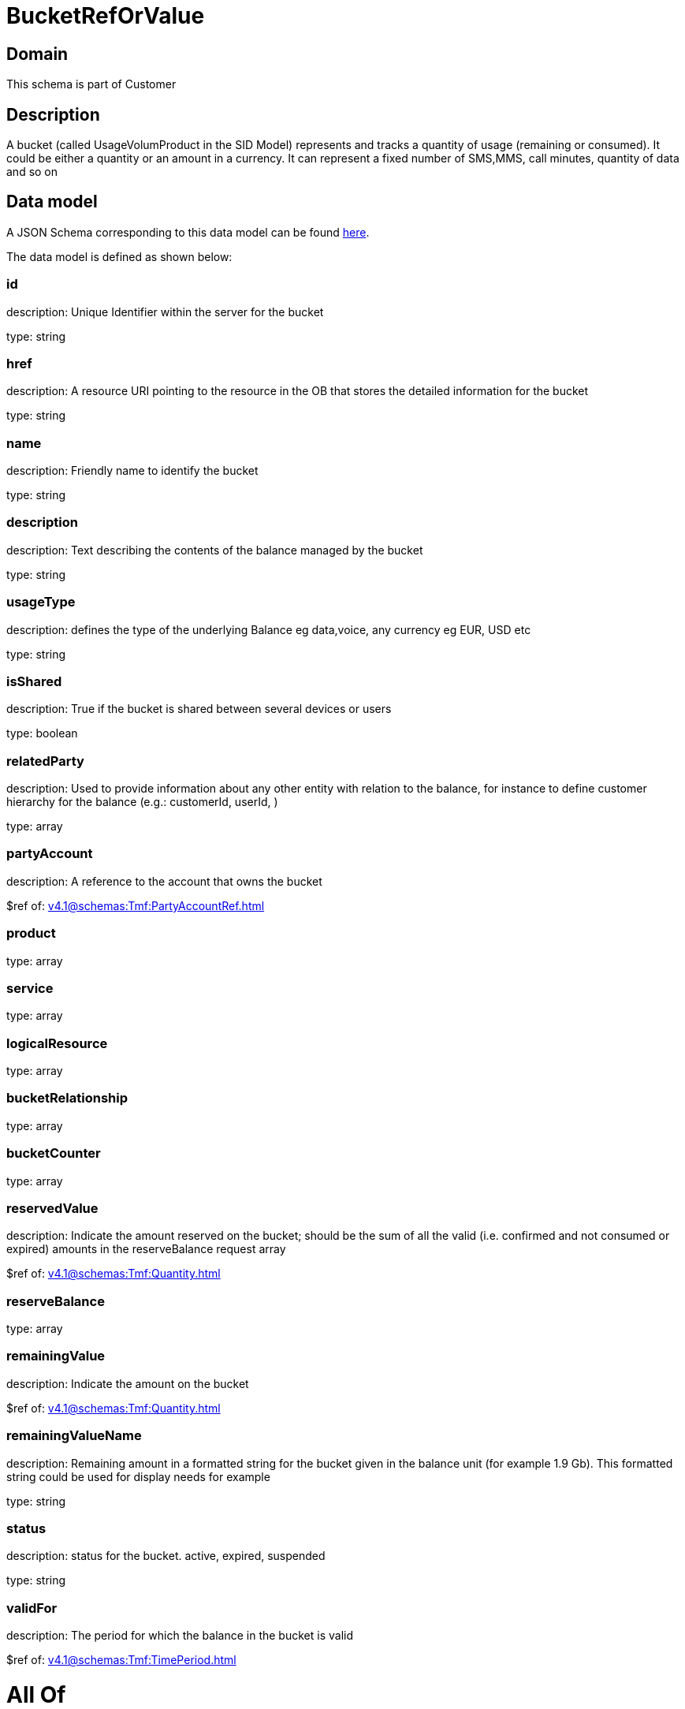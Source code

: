 = BucketRefOrValue

[#domain]
== Domain

This schema is part of Customer

[#description]
== Description

A bucket (called UsageVolumProduct in the SID Model) represents and tracks a quantity of usage (remaining or consumed). It could be either a quantity or an amount in a currency. It can represent a fixed number of SMS,MMS, call minutes, quantity of data and so on


[#data_model]
== Data model

A JSON Schema corresponding to this data model can be found https://tmforum.org[here].

The data model is defined as shown below:


=== id
description: Unique Identifier within the server for the bucket

type: string


=== href
description: A resource URI pointing to the resource in the OB that stores the detailed information for the bucket

type: string


=== name
description: Friendly name to identify the bucket

type: string


=== description
description: Text describing the contents of the balance managed by the bucket

type: string


=== usageType
description: defines the type of the underlying Balance eg data,voice, any currency eg EUR, USD etc

type: string


=== isShared
description: True if the bucket is shared between several devices or users

type: boolean


=== relatedParty
description: Used to provide information about any other entity with relation to the balance, for instance to define customer hierarchy for the balance (e.g.: customerId, userId, )

type: array


=== partyAccount
description: A reference to the account that owns the bucket

$ref of: xref:v4.1@schemas:Tmf:PartyAccountRef.adoc[]


=== product
type: array


=== service
type: array


=== logicalResource
type: array


=== bucketRelationship
type: array


=== bucketCounter
type: array


=== reservedValue
description: Indicate the amount reserved on the bucket; should be the sum of all the valid (i.e. confirmed and not consumed or expired) amounts in the reserveBalance request array

$ref of: xref:v4.1@schemas:Tmf:Quantity.adoc[]


=== reserveBalance
type: array


=== remainingValue
description: Indicate the amount on the bucket

$ref of: xref:v4.1@schemas:Tmf:Quantity.adoc[]


=== remainingValueName
description: Remaining amount in a formatted string for the bucket given in the balance unit (for example 1.9 Gb). This formatted string could be used for display needs for example

type: string


=== status
description: status for the bucket. active, expired, suspended

type: string


=== validFor
description: The period for which the balance in the bucket is valid

$ref of: xref:v4.1@schemas:Tmf:TimePeriod.adoc[]


= All Of 
This schema extends: xref:v4.1@schemas:Tmf:Entity.adoc[]
